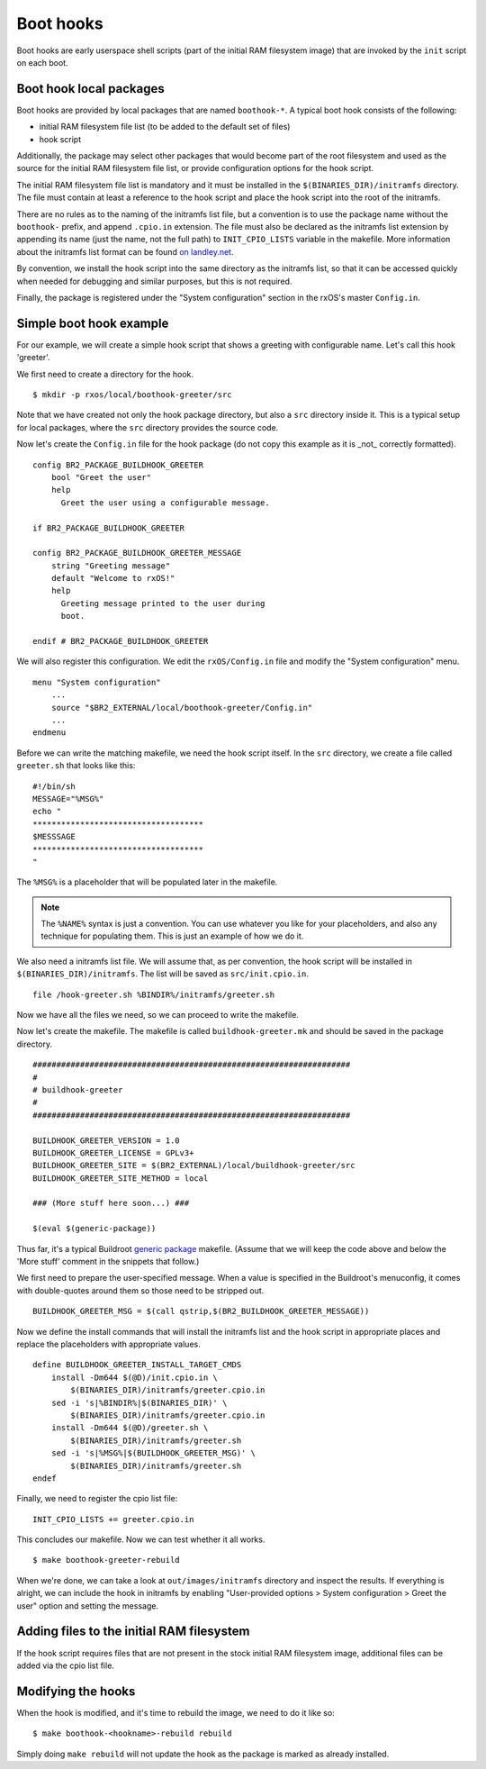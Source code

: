 Boot hooks
==========

Boot hooks are early userspace shell scripts (part of the initial RAM
filesystem image) that are invoked by the ``init`` script on each boot. 

Boot hook local packages
------------------------

Boot hooks are provided by local packages that are named ``boothook-*``. A
typical boot hook consists of the following:

- initial RAM filesystem file list (to be added to the default set of files)
- hook script

Additionally, the package may select other packages that would become part of
the root filesystem and used as the source for the initial RAM filesystem file
list, or provide configuration options for the hook script.

The initial RAM filesystem file list is mandatory and it must be installed in
the ``$(BINARIES_DIR)/initramfs`` directory. The file must contain at least a
reference to the hook script and place the hook script into the root of the
initramfs.

There are no rules as to the naming of the initramfs list file, but a
convention is to use the package name without the ``boothook-`` prefix, and
append ``.cpio.in`` extension. The file must also be declared as the initramfs
list extension by appending its name (just the name, not the full path) to
``INIT_CPIO_LISTS`` variable in the makefile. More information about the
initramfs list format can be found `on landley.net
<http://www.landley.net/writing/rootfs-howto.html>`_.

By convention, we install the hook script into the same directory as the
initramfs list, so that it can be accessed quickly when needed for debugging 
and similar purposes, but this is not required.

Finally, the package is registered under the "System configuration" section in
the rxOS's master ``Config.in``.

Simple boot hook example
------------------------

For our example, we will create a simple hook script that shows a greeting with
configurable name. Let's call this hook 'greeter'.

We first need to create a directory for the hook. ::

    $ mkdir -p rxos/local/boothook-greeter/src

Note that we have created not only the hook package directory, but also a
``src`` directory inside it. This is a typical setup for local packages, where
the ``src`` directory provides the source code.

Now let's create the ``Config.in`` file for the hook package (do not copy this
example as it is _not_ correctly formatted). ::

    config BR2_PACKAGE_BUILDHOOK_GREETER
        bool "Greet the user"
        help
          Greet the user using a configurable message.

    if BR2_PACKAGE_BUILDHOOK_GREETER
    
    config BR2_PACKAGE_BUILDHOOK_GREETER_MESSAGE
        string "Greeting message"
        default "Welcome to rxOS!"
        help
          Greeting message printed to the user during
          boot.

    endif # BR2_PACKAGE_BUILDHOOK_GREETER

We will also register this configuration. We edit the ``rxOS/Config.in`` file
and modify the "System configuration" menu. ::

    menu "System configuration"
        ...
        source "$BR2_EXTERNAL/local/boothook-greeter/Config.in"
        ...
    endmenu

Before we can write the matching makefile, we need the hook script itself. In
the ``src`` directory, we create a file called ``greeter.sh`` that looks like
this::

    #!/bin/sh
    MESSAGE="%MSG%"
    echo "
    ************************************
    $MESSSAGE
    ************************************
    "

The ``%MSG%`` is a placeholder that will be populated later in the makefile.

.. note::
    The ``%NAME%`` syntax is just a convention. You can use whatever you like
    for your placeholders, and also any technique for populating them. This is
    just an example of how we do it.

We also need a initramfs list file. We will assume that, as per convention, the
hook script will be installed in ``$(BINARIES_DIR)/initramfs``. The list will
be saved as ``src/init.cpio.in``. ::

    file /hook-greeter.sh %BINDIR%/initramfs/greeter.sh

Now we have all the files we need, so we can proceed to write the makefile.

Now let's create the makefile. The makefile is called ``buildhook-greeter.mk``
and should be saved in the package directory. ::

    ###################################################################
    #
    # buildhook-greeter
    #
    ###################################################################

    BUILDHOOK_GREETER_VERSION = 1.0
    BUILDHOOK_GREETER_LICENSE = GPLv3+
    BUILDHOOK_GREETER_SITE = $(BR2_EXTERNAL)/local/buildhook-greeter/src
    BUILDHOOK_GREETER_SITE_METHOD = local

    ### (More stuff here soon...) ###

    $(eval $(generic-package))

Thus far, it's a typical Buildroot `generic package <http://bit.ly/1saNe4s>`_ 
makefile. (Assume that we will keep the code above and below the 'More stuff' 
comment in the snippets that follow.)

We first need to prepare the user-specified message. When a value is specified
in the Buildroot's menuconfig, it comes with double-quotes around them so those
need to be stripped out. ::

    BUILDHOOK_GREETER_MSG = $(call qstrip,$(BR2_BUILDHOOK_GREETER_MESSAGE))

Now we define the install commands that will install the initramfs list and the
hook script in appropriate places and replace the placeholders with appropriate
values. ::

    define BUILDHOOK_GREETER_INSTALL_TARGET_CMDS
        install -Dm644 $(@D)/init.cpio.in \
            $(BINARIES_DIR)/initramfs/greeter.cpio.in
        sed -i 's|%BINDIR%|$(BINARIES_DIR)' \
            $(BINARIES_DIR)/initramfs/greeter.cpio.in
        install -Dm644 $(@D)/greeter.sh \
            $(BINARIES_DIR)/initramfs/greeter.sh
        sed -i 's|%MSG%|$(BUILDHOOK_GREETER_MSG)' \
            $(BINARIES_DIR)/initramfs/greeter.sh
    endef

Finally, we need to register the cpio list file::

    INIT_CPIO_LISTS += greeter.cpio.in

This concludes our makefile. Now we can test whether it all works. ::

    $ make boothook-greeter-rebuild

When we're done, we can take a look at ``out/images/initramfs`` directory and
inspect the results. If everything is alright, we can include the hook in
initramfs by enabling "User-provided options > System configuration > Greet 
the user" option and setting the message.

Adding files to the initial RAM filesystem
------------------------------------------

If the hook script requires files that are not present in the stock initial RAM
filesystem image, additional files can be added via the cpio list file.

Modifying the hooks
-------------------

When the hook is modified, and it's time to rebuild the image, we need to do it
like so::

    $ make boothook-<hookname>-rebuild rebuild

Simply doing ``make rebuild`` will not update the hook as the package is marked
as already installed.
